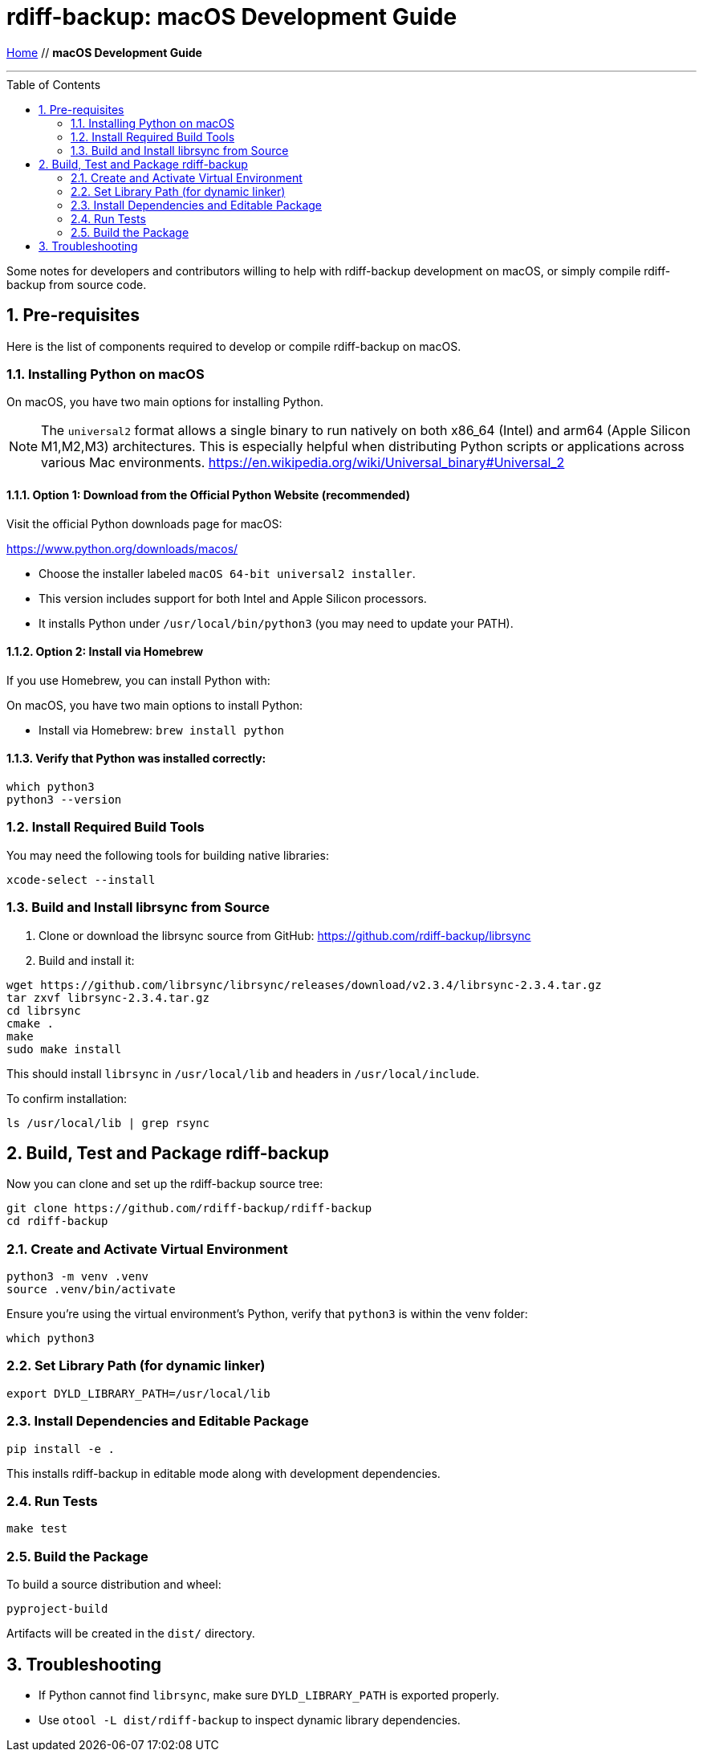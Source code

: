 = rdiff-backup: {page-name}
:page-name: macOS Development Guide
:pp: {plus}{plus}
:sectnums:
:toc: macro

link:.[Home,role="button round"] // *{page-name}*

'''''

toc::[]

Some notes for developers and contributors willing to help with rdiff-backup development on macOS, or simply compile rdiff-backup from source code.

== Pre-requisites

Here is the list of components required to develop or compile rdiff-backup on macOS.

=== Installing Python on macOS

On macOS, you have two main options for installing Python.

NOTE: The `universal2` format allows a single binary to run natively on both x86_64 (Intel) and arm64 (Apple Silicon M1,M2,M3) architectures. This is especially helpful when distributing Python scripts or applications across various Mac environments. https://en.wikipedia.org/wiki/Universal_binary#Universal_2

==== Option 1: Download from the Official Python Website (recommended)

Visit the official Python downloads page for macOS:

https://www.python.org/downloads/macos/

- Choose the installer labeled `macOS 64-bit universal2 installer`.
- This version includes support for both Intel and Apple Silicon processors.
- It installs Python under `/usr/local/bin/python3` (you may need to update your PATH).

==== Option 2: Install via Homebrew

If you use Homebrew, you can install Python with:

On macOS, you have two main options to install Python:

- Install via Homebrew: `brew install python`

==== Verify that Python was installed correctly:

[source,shell]
----
which python3
python3 --version
----

=== Install Required Build Tools

You may need the following tools for building native libraries:

[source,shell]
----
xcode-select --install
----

=== Build and Install librsync from Source

1. Clone or download the librsync source from GitHub:  
   https://github.com/rdiff-backup/librsync

2. Build and install it:

[source,shell]
----
wget https://github.com/librsync/librsync/releases/download/v2.3.4/librsync-2.3.4.tar.gz
tar zxvf librsync-2.3.4.tar.gz
cd librsync
cmake .
make
sudo make install
----

This should install `librsync` in `/usr/local/lib` and headers in `/usr/local/include`.

To confirm installation:

[source,shell]
----
ls /usr/local/lib | grep rsync
----

== Build, Test and Package rdiff-backup

Now you can clone and set up the rdiff-backup source tree:

[source,shell]
----
git clone https://github.com/rdiff-backup/rdiff-backup
cd rdiff-backup
----

=== Create and Activate Virtual Environment

[source,shell]
----
python3 -m venv .venv
source .venv/bin/activate
----

Ensure you're using the virtual environment's Python, verify that `python3` is within the venv folder:

[source,shell]
----
which python3
----

=== Set Library Path (for dynamic linker)

[source,shell]
----
export DYLD_LIBRARY_PATH=/usr/local/lib
----

=== Install Dependencies and Editable Package

[source,shell]
----
pip install -e .
----

This installs rdiff-backup in editable mode along with development dependencies.

=== Run Tests

[source,shell]
----
make test
----

=== Build the Package

To build a source distribution and wheel:

[source,shell]
----
pyproject-build
----

Artifacts will be created in the `dist/` directory.

== Troubleshooting

- If Python cannot find `librsync`, make sure `DYLD_LIBRARY_PATH` is exported properly.
- Use `otool -L dist/rdiff-backup` to inspect dynamic library dependencies.
